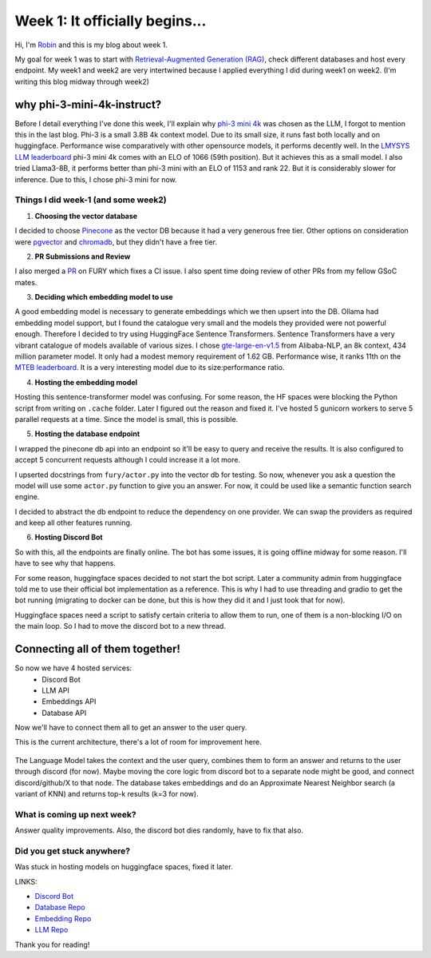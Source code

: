 Week 1: It officially begins...
===============================

.. post:: June 06 2024
   :author: Robin Roy
   :tags: google
   :category: gsoc

Hi, I'm `Robin <https://github.com/robinroy03>`_ and this is my blog about week 1.

My goal for week 1 was to start with `Retrieval-Augmented Generation (RAG) <https://www.pinecone.io/learn/retrieval-augmented-generation/>`_, check different databases and host every endpoint. My week1 and week2 are very intertwined because I applied everything I did during week1 on week2. (I'm writing this blog midway through week2)

why phi-3-mini-4k-instruct?
~~~~~~~~~~~~~~~~~~~~~~~~~~~

Before I detail everything I've done this week, I'll explain why `phi-3 mini 4k <https://huggingface.co/microsoft/Phi-3-mini-4k-instruct>`_ was chosen as the LLM, I forgot to mention this in the last blog. Phi-3 is a small 3.8B 4k context model. Due to its small size, it runs fast both locally and on huggingface. Performance wise comparatively with other opensource models, it performs decently well. In the `LMYSYS LLM leaderboard <https://chat.lmsys.org/?leaderboard>`_ phi-3 mini 4k comes with an ELO of 1066 (59th position). But it achieves this as a small model.
I also tried Llama3-8B, it performs better than phi-3 mini with an ELO of 1153 and rank 22. But it is considerably slower for inference. Due to this, I chose phi-3 mini for now.


Things I did week-1 (and some week2)
------------------------------------

1) **Choosing the vector database**

I decided to choose `Pinecone <https://www.pinecone.io/>`_ as the vector DB because it had a very generous free tier. Other options on consideration were `pgvector <https://github.com/pgvector/pgvector>`_ and `chromadb <https://www.trychroma.com/>`_, but they didn't have a free tier.

2) **PR Submissions and Review**

I also merged a `PR <https://github.com/fury-gl/fury/pull/891>`_ on FURY which fixes a CI issue. I also spent time doing review of other PRs from my fellow GSoC mates.

3) **Deciding which embedding model to use**

A good embedding model is necessary to generate embeddings which we then upsert into the DB. Ollama had embedding model support, but I found the catalogue very small and the models they provided were not powerful enough. Therefore I decided to try using HuggingFace Sentence Transformers.
Sentence Transformers have a very vibrant catalogue of models available of various sizes. I chose `gte-large-en-v1.5 <https://huggingface.co/Alibaba-NLP/gte-large-en-v1.5>`_ from Alibaba-NLP, an 8k context, 434 million parameter model. It only had a modest memory requirement of 1.62 GB. 
Performance wise, it ranks 11th on the `MTEB leaderboard <https://huggingface.co/spaces/mteb/leaderboard>`_. It is a very interesting model due to its size:performance ratio.

4) **Hosting the embedding model**

Hosting this sentence-transformer model was confusing. For some reason, the HF spaces were blocking the Python script from writing on ``.cache`` folder. Later I figured out the reason and fixed it.
I've hosted 5 gunicorn workers to serve 5 parallel requests at a time. Since the model is small, this is possible.

5) **Hosting the database endpoint**

I wrapped the pinecone db api into an endpoint so it'll be easy to query and receive the results.
It is also configured to accept 5 concurrent requests although I could increase it a lot more.

I upserted docstrings from ``fury/actor.py`` into the vector db for testing. So now, whenever you ask a question the model will use some ``actor.py`` function to give you an answer. For now, it could be used like a semantic function search engine.

I decided to abstract the db endpoint to reduce the dependency on one provider. We can swap the providers as required and keep all other features running.

6) **Hosting Discord Bot**

So with this, all the endpoints are finally online. The bot has some issues, it is going offline midway for some reason. I'll have to see why that happens.

For some reason, huggingface spaces decided to not start the bot script. Later a community admin from huggingface told me to use their official bot implementation as a reference. This is why I had to use threading and gradio to get the bot running (migrating to docker can be done, but this is how they did it and I just took that for now).

Huggingface spaces need a script to satisfy certain criteria to allow them to run, one of them is a non-blocking I/O on the main loop. So I had to move the discord bot to a new thread.

Connecting all of them together!
~~~~~~~~~~~~~~~~~~~~~~~~~~~~~~~~

So now we have 4 hosted services:
 - Discord Bot
 - LLM API
 - Embeddings API
 - Database API

Now we'll have to connect them all to get an answer to the user query.

This is the current architecture, there's a lot of room for improvement here.


   .. raw:: html

      <iframe src="https://drive.google.com/file/d/1HIrIJcVNZAyZGHefistB8qrS5maeE7iG/preview" width="640" height="480" allow="autoplay"></iframe>

The Language Model takes the context and the user query, combines them to form an answer and returns to the user through discord (for now). Maybe moving the core logic from discord bot to a separate node might be good, and connect discord/github/X to that node.
The database takes embeddings and do an Approximate Nearest Neighbor search (a variant of KNN) and returns top-k results (k=3 for now).

  .. raw:: html

   <iframe src="https://drive.google.com/file/d/1k8nVQ_7-Jl_1P78PGuhjUxu5rJEc8TZn/preview" width="640" height="390" frameborder="0" allowfullscreen></iframe>


What is coming up next week?
----------------------------

Answer quality improvements. Also, the discord bot dies randomly, have to fix that also.

Did you get stuck anywhere?
---------------------------

Was stuck in hosting models on huggingface spaces, fixed it later.

LINKS:

- `Discord Bot <https://huggingface.co/spaces/robinroy03/fury-bot-discord/tree/main>`_

- `Database Repo <https://huggingface.co/spaces/robinroy03/fury-db-endpoint/tree/main>`_

- `Embedding Repo <https://huggingface.co/spaces/robinroy03/fury-embeddings-endpoint/tree/main>`_

- `LLM Repo <https://huggingface.co/spaces/robinroy03/fury-bot/tree/main>`_


Thank you for reading!
